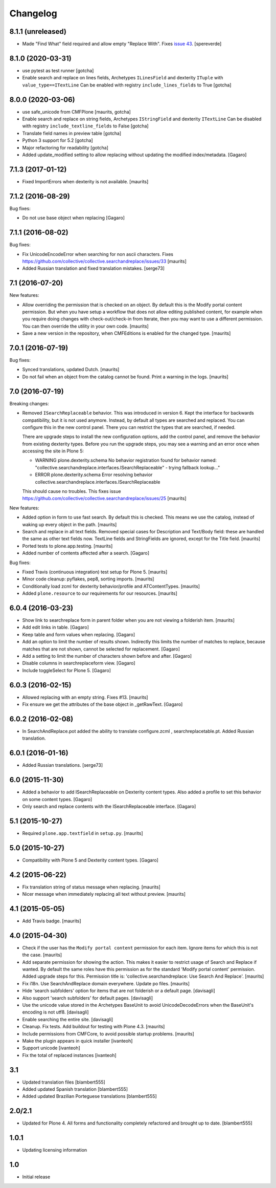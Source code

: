 Changelog
=========

8.1.1 (unreleased)
------------------

- Made "Find What" field required and allow empty "Replace With".
  Fixes `issue 43 <https://github.com/collective/collective.searchandreplace/issues/43>`_.
  [spereverde]


8.1.0 (2020-03-31)
------------------

- use pytest as test runner
  [gotcha]

- Enable search and replace on lines fields, Archetypes ``ILinesField`` and dexterity ``ITuple`` with ``value_type==ITextLine``
  Can be enabled with registry ``include_lines_fields`` to True
  [gotcha]



8.0.0 (2020-03-06)
------------------

- use safe_unicode from CMFPlone
  [maurits, gotcha]

- Enable search and replace on string fields, Archetypes ``IStringField`` and dexterity ``ITextLine``
  Can be disabled with registry ``include_textline_fields`` to False
  [gotcha]

- Translate field names in preview table
  [gotcha]

- Python 3 support for 5.2
  [gotcha]

- Major refactoring for readability
  [gotcha]

- Added update_modified setting to allow replacing without updating the modified index/metadata.  [Gagaro]


7.1.3 (2017-01-12)
------------------

- Fixed ImportErrors when dexterity is not available.  [maurits]


7.1.2 (2016-08-29)
------------------

Bug fixes:

- Do not use base object when replacing [Gagaro]


7.1.1 (2016-08-02)
------------------

Bug fixes:

- Fix UnicodeEncodeError when searching for non ascii characters.
  Fixes https://github.com/collective/collective.searchandreplace/issues/33
  [maurits]

- Added Russian translation and fixed translation mistakes.  [serge73]


7.1 (2016-07-20)
----------------

New features:

- Allow overriding the permission that is checked on an object.  By
  default this is the Modify portal content permission.  But when you
  have setup a workflow that does not allow editing published content,
  for example when you require doing changes with check-out/check-in
  from Iterate, then you may want to use a different permission.  You
  can then override the utility in your own code.  [maurits]

- Save a new version in the repository, when CMFEditions is enabled
  for the changed type.  [maurits]


7.0.1 (2016-07-19)
------------------

Bug fixes:

- Synced translations, updated Dutch.  [maurits]

- Do not fail when an object from the catalog cannot be found.  Print
  a warning in the logs.  [maurits]


7.0 (2016-07-19)
----------------

Breaking changes:

- Removed ``ISearchReplaceable`` behavior.  This was introduced in version 6.
  Kept the interface for backwards compatibility, but it is not used anymore.
  Instead, by default all types are searched and replaced.
  You can configure this in the new control panel.
  There you can restrict the types that are searched, if needed.

  There are upgrade steps to install the new configuration options,
  add the control panel, and remove the behavior from existing
  dexterity types.  Before you run the upgrade steps, you may see a
  warning and an error once when accessing the site in Plone 5:

  - WARNING plone.dexterity.schema No behavior registration found for behavior named: "collective.searchandreplace.interfaces.ISearchReplaceable" - trying fallback lookup..."
  - ERROR plone.dexterity.schema Error resolving behavior collective.searchandreplace.interfaces.ISearchReplaceable

  This should cause no troubles.
  This fixes issue https://github.com/collective/collective.searchandreplace/issues/25
  [maurits]

New features:

- Added option in form to use fast search.  By default this is
  checked.  This means we use the catalog, instead of waking up every
  object in the path.  [maurits]

- Search and replace in all text fields.  Removed special cases for
  Description and Text/Body field: these are handled the same as other
  text fields now.  TextLine fields and StringFields are ignored,
  except for the Title field.  [maurits]

- Ported tests to plone.app.testing.  [maurits]

- Added number of contents affected after a search. [Gagaro]

Bug fixes:

- Fixed Travis (continuous integration) test setup for Plone 5.  [maurits]

- Minor code cleanup: pyflakes, pep8, sorting imports.  [maurits]

- Conditionally load zcml for dexterity behavior/profile and ATContentTypes.  [maurits]

- Added ``plone.resource`` to our requirements for our resources.  [maurits]


6.0.4 (2016-03-23)
------------------

- Show link to searchreplace form in parent folder when you are not
  viewing a folderish item.
  [maurits]

- Add edit links in table.
  [Gagaro]

- Keep table and form values when replacing.
  [Gagaro]

- Add an option to limit the number of results shown.  Indirectly this
  limits the number of matches to replace, because matches that are
  not shown, cannot be selected for replacement.
  [Gagaro]

- Add a setting to limit the number of characters shown before and after.
  [Gagaro]

- Disable columns in searchreplaceform view.
  [Gagaro]

- Include toggleSelect for Plone 5.
  [Gagaro]


6.0.3 (2016-02-15)
------------------

- Allowed replacing with an empty string.  Fixes #13.  [maurits]

- Fix ensure we get the attributes of the base object in _getRawText.
  [Gagaro]


6.0.2 (2016-02-08)
------------------

- In SearchAndReplace.pot added the ability to translate configure.zcml , searchreplacetable.pt.
  Added Russian translation.


6.0.1 (2016-01-16)
------------------

- Added Russian translations.  [serge73]


6.0 (2015-11-30)
----------------

- Added a behavior to add ISearchReplaceable on Dexterity content types.
  Also added a profile to set this behavior on some content types.
  [Gagaro]

- Only search and replace contents with the ISearchReplaceable interface.
  [Gagaro]


5.1 (2015-10-27)
----------------

- Required ``plone.app.textfield`` in ``setup.py``.
  [maurits]


5.0 (2015-10-27)
----------------

- Compatibility with Plone 5 and Dexterity content types.
  [Gagaro]


4.2 (2015-06-22)
----------------

- Fix translation string of status message when replacing.
  [maurits]

- Nicer message when immediately replacing all text without preview.
  [maurits]


4.1 (2015-05-05)
----------------

- Add Travis badge.
  [maurits]


4.0 (2015-04-30)
----------------

- Check if the user has the ``Modify portal content`` permission for
  each item.  Ignore items for which this is not the case.
  [maurits]

- Add separate permission for showing the action.  This makes it
  easier to restrict usage of Search and Replace if wanted.  By
  default the same roles have this permission as for the standard
  'Modify portal content' permission.  Added upgrade steps for this.
  Permission title is: 'collective.searchandreplace: Use Search And
  Replace'.
  [maurits]

- Fix i18n.  Use SearchAndReplace domain everywhere.  Update po files.
  [maurits]

- Hide 'search subfolders' option for items that are not folderish or
  a default page. [davisagli]

- Also support 'search subfolders' for default pages. [davisagli]

- Use the unicode value stored in the Archetypes BaseUnit to avoid
  UnicodeDecodeErrors when the BaseUnit's encoding is not utf8.
  [davisagli]

- Enable searching the entire site. [davisagli]

- Cleanup.  Fix tests.  Add buildout for testing with Plone 4.3.
  [maurits]

- Include permissions from CMFCore, to avoid possible startup
  problems. [maurits]

- Make the plugin appears in quick installer [ivanteoh]

- Support unicode [ivanteoh]

- Fix the total of replaced instances [ivanteoh]


3.1
---

- Updated translation files [blambert555]

- Added updated Spanish translation [blambert555]

- Added updated Brazilian Porteguese translations [blambert555]


2.0/2.1
-------

- Updated for Plone 4. All forms and functionality completely refactored and brought up to date. [blambert555]


1.0.1
-----

- Updating licensing information


1.0
---

- Initial release
